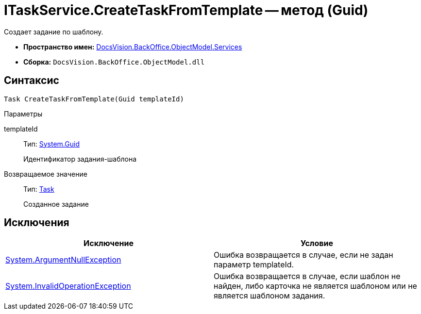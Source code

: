 = ITaskService.CreateTaskFromTemplate -- метод (Guid)

Создает задание по шаблону.

* *Пространство имен:* xref:api/DocsVision/BackOffice/ObjectModel/Services/Services_NS.adoc[DocsVision.BackOffice.ObjectModel.Services]
* *Сборка:* `DocsVision.BackOffice.ObjectModel.dll`

== Синтаксис

[source,csharp]
----
Task CreateTaskFromTemplate(Guid templateId)
----

Параметры

templateId::
Тип: http://msdn.microsoft.com/ru-ru/library/system.guid.aspx[System.Guid]
+
Идентификатор задания-шаблона

Возвращаемое значение::
Тип: xref:api/DocsVision/BackOffice/ObjectModel/Task_CL.adoc[Task]
+
Созданное задание

== Исключения

[cols=",",options="header"]
|===
|Исключение |Условие
|http://msdn.microsoft.com/ru-ru/library/system.argumentnullexception.aspx[System.ArgumentNullException] |Ошибка возвращается в случае, если не задан параметр templateId.
|https://msdn.microsoft.com/ru-ru/library/system.invalidoperationexception.aspx[System.InvalidOperationException] |Ошибка возвращается в случае, если шаблон не найден, либо карточка не является шаблоном или не является шаблоном задания.
|===
